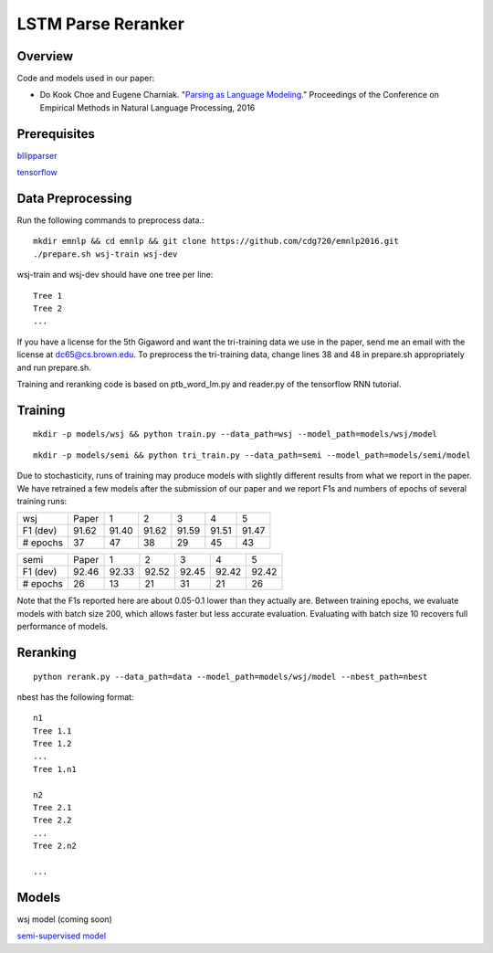 LSTM Parse Reranker
-------------------
Overview
~~~~~~~~
Code and models used in our paper:

* Do Kook Choe and Eugene Charniak. "`Parsing as Language Modeling <http://cs.brown.edu/people/dc65/papers/emnlp16.pdf>`_." Proceedings of the Conference on Empirical Methods in Natural Language Processing, 2016

Prerequisites
~~~~~~~~~~~~~
`bllipparser <https://pypi.python.org/pypi/bllipparser/2016.9.11>`_

`tensorflow <https://www.tensorflow.org/versions/r0.11/get_started/os_setup.html#download-and-setup>`_

Data Preprocessing
~~~~~~~~~~~~~~~~~~
Run the following commands to preprocess data.::
   
   mkdir emnlp && cd emnlp && git clone https://github.com/cdg720/emnlp2016.git
   ./prepare.sh wsj-train wsj-dev

wsj-train and wsj-dev should have one tree per line::

  Tree 1
  Tree 2
  ...

If you have a license for the 5th Gigaword and want the tri-training data we use in the paper, send me an email with the license at dc65@cs.brown.edu. To preprocess the tri-training data, change lines 38 and 48 in prepare.sh appropriately and run prepare.sh.

Training and reranking code is based on ptb_word_lm.py and reader.py of the tensorflow RNN tutorial.

Training
~~~~~~~~
::
   
   mkdir -p models/wsj && python train.py --data_path=wsj --model_path=models/wsj/model

::
      
   mkdir -p models/semi && python tri_train.py --data_path=semi --model_path=models/semi/model

Due to stochasticity, runs of training may produce models with slightly different results from what we report in the paper. We have retrained a few models after the submission of our paper and we report F1s and numbers of epochs of several training runs:
   
+--------+-----+-----+-----+-----+-----+-----+
|  wsj   |Paper|  1  |  2  |   3 |    4|   5 |
+--------+-----+-----+-----+-----+-----+-----+
|F1 (dev)|91.62|91.40|91.62|91.59|91.51|91.47|
+--------+-----+-----+-----+-----+-----+-----+
|# epochs| 37  | 47  |  38 | 29  | 45  | 43  |
+--------+-----+-----+-----+-----+-----+-----+

+--------+-----+-----+-----+-----+-----+-----+
|  semi  |Paper|  1  |  2  |   3 |    4|   5 |
+--------+-----+-----+-----+-----+-----+-----+
|F1 (dev)|92.46|92.33|92.52|92.45|92.42|92.42|
+--------+-----+-----+-----+-----+-----+-----+
|# epochs| 26  | 13  |  21 | 31  | 21  | 26  |
+--------+-----+-----+-----+-----+-----+-----+

Note that the F1s reported here are about 0.05-0.1 lower than they actually are. Between training epochs, we evaluate models with batch size 200, which allows faster but less accurate evaluation. Evaluating with batch size 10 recovers full performance of models.


Reranking
~~~~~~~~~
::
   
   python rerank.py --data_path=data --model_path=models/wsj/model --nbest_path=nbest

nbest has the following format::

  n1
  Tree 1.1
  Tree 1.2
  ...
  Tree 1.n1

  n2
  Tree 2.1
  Tree 2.2
  ...
  Tree 2.n2
  
  ...

Models
~~~~~~
wsj model (coming soon)

`semi-supervised model <http://cs.brown.edu/~dc65/models/semi.tgz>`_
